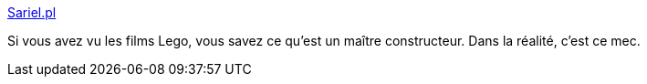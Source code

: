 :jbake-type: post
:jbake-status: published
:jbake-title: Sariel.pl
:jbake-tags: blog,lego,technic,art,_mois_mai,_année_2020
:jbake-date: 2020-05-29
:jbake-depth: ../
:jbake-uri: shaarli/1590740338000.adoc
:jbake-source: https://nicolas-delsaux.hd.free.fr/Shaarli?searchterm=http%3A%2F%2Fsariel.pl%2F&searchtags=blog+lego+technic+art+_mois_mai+_ann%C3%A9e_2020
:jbake-style: shaarli

http://sariel.pl/[Sariel.pl]

Si vous avez vu les films Lego, vous savez ce qu'est un maître constructeur. Dans la réalité, c'est ce mec.
